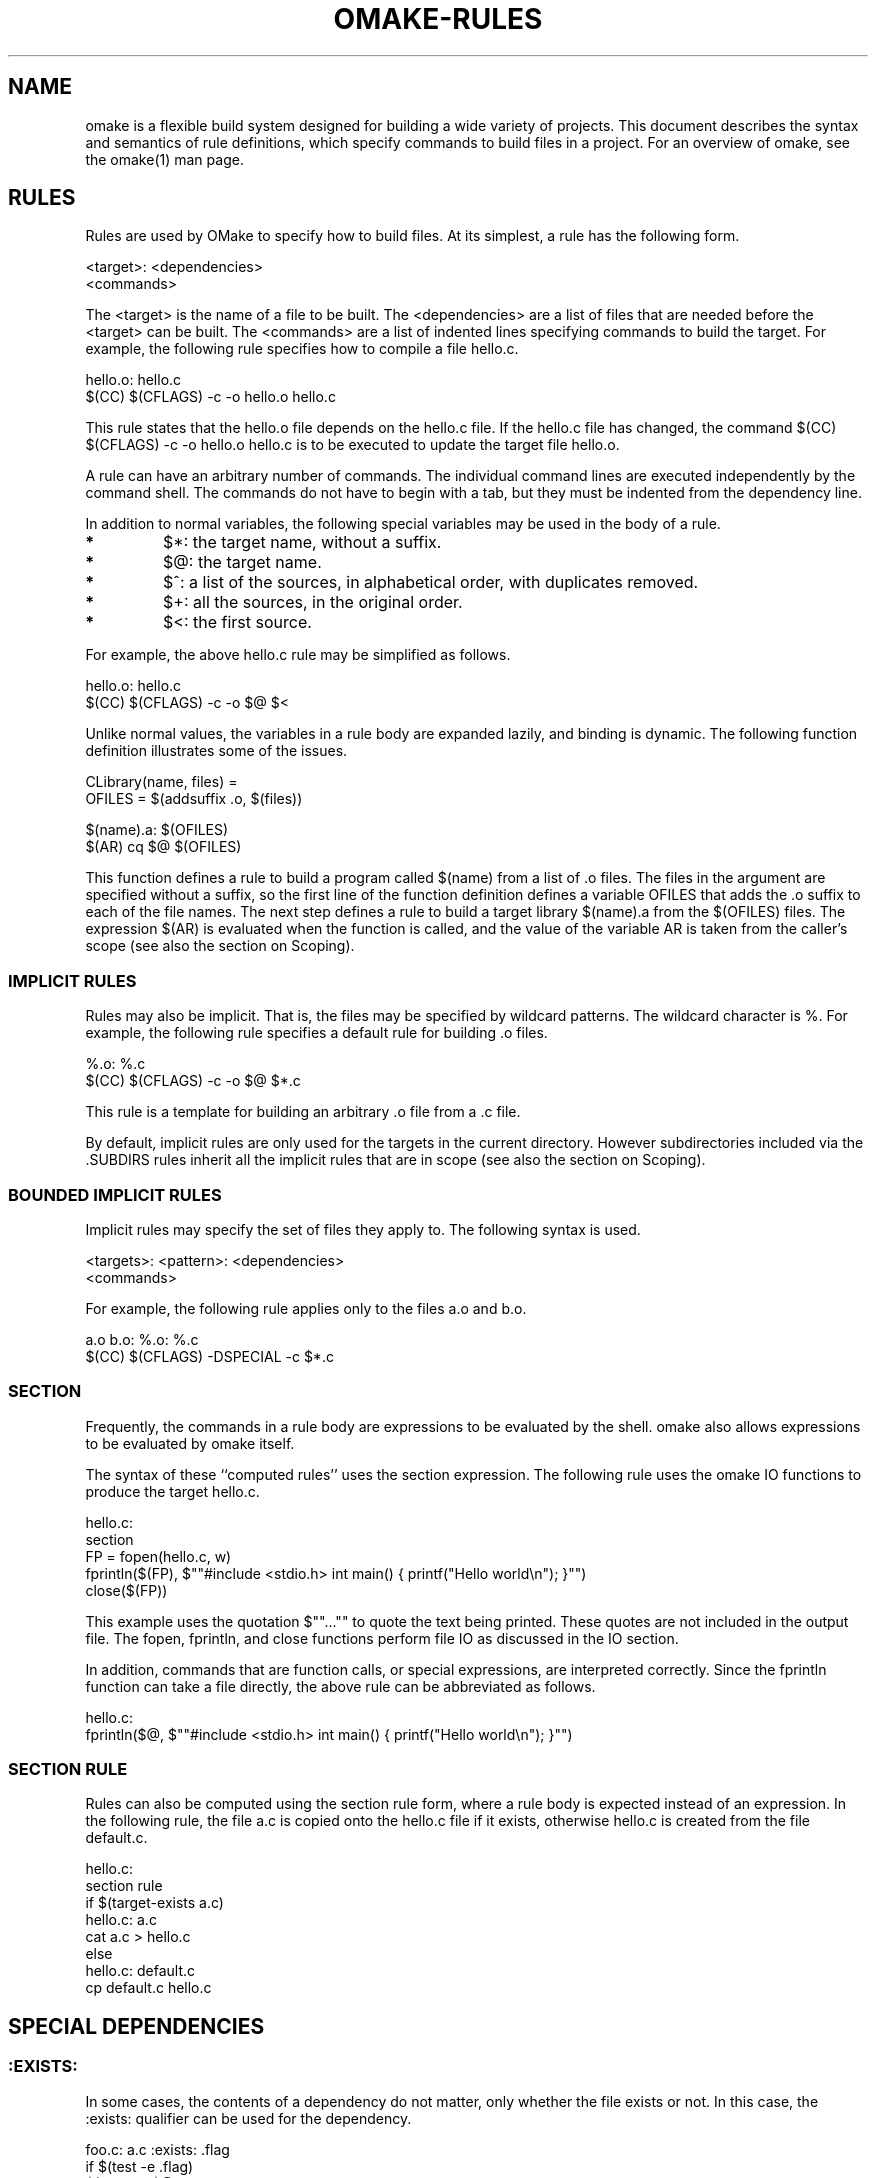 '\" t
.\" Manual page created with latex2man
.\" NOTE: This file is generated, DO NOT EDIT.
.de Vb
.ft CW
.nf
..
.de Ve
.ft R

.fi
..
.TH "OMAKE\-RULES" "1" "April 11, 2006" "Build Tools " "Build Tools "
.SH NAME

omake
is a flexible build system designed for building a wide variety of projects.
This document describes the syntax and semantics of rule definitions, which specify
commands to build files in a project.
For an overview of omake,
see the
.\"omake.html
omake(1)
man page.
.PP
.SH RULES

.PP
Rules are used by OMake to specify how to build files. At its simplest, a rule has the following
form.
.PP
.Vb
    <target>: <dependencies>
        <commands>
.Ve
.PP
The <target> is the name of a file to be built. The <dependencies> are a list of
files that are needed before the <target> can be built. The <commands> are a list of
indented lines specifying commands to build the target. For example, the following rule specifies
how to compile a file hello.c\&.
.PP
.Vb
    hello.o: hello.c
        $(CC) $(CFLAGS) \-c \-o hello.o hello.c
.Ve
.PP
This rule states that the hello.o
file depends on the hello.c
file. If the
hello.c
file has changed, the command $(CC) $(CFLAGS) \-c \-o hello.o hello.c is to
be executed to update the target file hello.o\&.
.PP
A rule can have an arbitrary number of commands. The individual command lines are executed
independently by the command shell. The commands do not have to begin with a tab, but they must be
indented from the dependency line.
.PP
In addition to normal variables, the following special variables may be used in the body of a rule.
.PP
.TP
.B *
$*: the target name, without a suffix.
.TP
.B *
$@: the target name.
.TP
.B *
$^: a list of the sources, in alphabetical order, with
duplicates removed.
.TP
.B *
$+: all the sources, in the original order.
.TP
.B *
$<: the first source.
.PP
For example, the above hello.c rule may be simplified as follows.
.PP
.Vb
    hello.o: hello.c
        $(CC) $(CFLAGS) \-c \-o $@ $<
.Ve
.PP
Unlike normal values, the variables in a rule body are expanded lazily, and binding is dynamic. The
following function definition illustrates some of the issues.
.PP
.Vb
    CLibrary(name, files) =
        OFILES = $(addsuffix .o, $(files))

        $(name).a: $(OFILES)
            $(AR) cq $@ $(OFILES)
.Ve
.PP
This function defines a rule to build a program called $(name) from a list of \&.o
files. The files in the argument are specified without a suffix, so the first line of the function
definition defines a variable OFILES that adds the \&.o suffix to each of the file
names. The next step defines a rule to build a target library $(name).a from the
$(OFILES) files. The expression $(AR) is evaluated when the function is called, and
the value of the variable AR is taken from the caller\&'s scope (see also the section on
Scoping).
.PP
.SS IMPLICIT RULES
.PP
Rules may also be implicit. That is, the files may be specified by wildcard patterns.
The wildcard character is %\&. For example, the following rule specifies a default
rule for building \&.o files.
.PP
.Vb
    %.o: %.c
        $(CC) $(CFLAGS) \-c \-o $@ $*.c
.Ve
.PP
This rule is a template for building an arbitrary \&.o file from
a \&.c file.
.PP
By default, implicit rules are only used for the targets in the current
directory. However subdirectories included via the \&.SUBDIRS rules
inherit all the implicit rules that are in scope (see also the section on
Scoping).
.PP
.SS BOUNDED IMPLICIT RULES
.PP
Implicit rules may specify the set of files they apply to. The following syntax is used.
.PP
.Vb
    <targets>: <pattern>: <dependencies>
        <commands>
.Ve
.PP
For example, the following rule applies only to the files a.o and b.o\&.
.PP
.Vb
   a.o b.o: %.o: %.c
        $(CC) $(CFLAGS) \-DSPECIAL \-c $*.c
.Ve
.PP
.SS SECTION
.PP
Frequently, the commands in a rule body are expressions to be evaluated by the shell. omake
also allows expressions to be evaluated by omake
itself.
.PP
The syntax of these ``computed rules\&'' uses the section expression. The following rule uses
the omake
IO functions to produce the target hello.c\&.
.PP
.Vb
    hello.c:
        section
            FP = fopen(hello.c, w)
            fprintln($(FP), $""#include <stdio.h> int main() { printf("Hello world\\n"); }"")
            close($(FP))
.Ve
.PP
This example uses the quotation $""..."" to quote the text being printed. These quotes are
not included in the output file. The fopen, fprintln, and close functions
perform file IO as discussed in the IO section.
.PP
In addition, commands that are function calls, or special expressions, are interpreted correctly.
Since the fprintln function can take a file directly, the above rule can be abbreviated as
follows.
.PP
.Vb
    hello.c:
       fprintln($@, $""#include <stdio.h> int main() { printf("Hello world\\n"); }"")
.Ve
.PP
.SS SECTION RULE
.PP
Rules can also be computed using the section rule form, where a rule body is expected instead
of an expression. In the following rule, the file a.c is copied onto the hello.c file
if it exists, otherwise hello.c is created from the file default.c\&.
.PP
.Vb
    hello.c:
        section rule
           if $(target\-exists a.c)
              hello.c: a.c
                 cat a.c > hello.c
           else
              hello.c: default.c
                 cp default.c hello.c
.Ve
.PP
.SH SPECIAL DEPENDENCIES

.PP
.SS :EXISTS:
.PP
In some cases, the contents of a dependency do not matter, only whether the file exists or not. In
this case, the :exists: qualifier can be used for the dependency.
.PP
.Vb
    foo.c: a.c :exists: .flag
       if $(test \-e .flag)
           $(CP) a.c $@
.Ve
.PP
.SS :EFFECTS:
.PP
Some commands produce files by side\-effect. For example, the
\fIlatex\fP(1)
command produces a \&.aux file as a side\-effect of
producing a \&.dvi file. In this case, the :effects:
qualifier can be used to list the side\-effect explicitly.
omake
is careful to avoid simultaneously running programs that
have overlapping side\-effects.
.PP
.Vb
    paper.dvi: paper.tex :effects: paper.aux
        latex paper
.Ve
.PP
.SS :VALUE:
The :value: dependency is used to specify that the rule execution depends on the value of an
expression. For example, the following rule
.PP
.Vb
    a: b c :value: $(X)
        ...
.Ve
.PP
specifies that ``a\&'' should be recompiled if the value of $(X) changes
(X does not have to be a filename). This is intended to allow greater
control over dependencies.
.PP
In addition, it can be used instead of other kinds of dependencies. For example,
the following rule:
.PP
.Vb
    a: b :exists: c
        commands
.Ve
.PP
is the same as
.PP
.Vb
    a: b :value: $(target\-exists c)
        commands
.Ve
.PP
Notes:
.TP
.B *
The values are arbitrary (they are not limited to variables)
.TP
.B *
The values are evaluated at rule expansion time, so expressions
containing variables like $@, $^, etc are legal.
.PP
.SH \&.SCANNER RULES

.PP
Scanner rules define a way to specify automatic dependency scanning. A \&.SCANNER rule has the
following form.
.PP
.Vb
    .SCANNER: target: dependencies
        commands
.Ve
.PP
The rule is used to compute additional dependencies that might be defined in the source files for
the specified target. The scanner produces dependencies for the specified target (which may be a
pattern) by running the commands, which \fImust\fP
produce output that is compatible with omake.
For example, on GNU systems the gcc \-MM foo.c produces dependencies for the file foo.c
(based on #include information).
.PP
We can use this to specify a scanner for C files that adds the scanned dependencies for the
\&.o file. The following scanner specifies that dependencies for a file, say foo.o can
be computed by running gcc \-MM foo.c\&. Furthermore, foo.c is a dependency, so the
scanner should be recomputed whenever the foo.c file changes.
.PP
.Vb
    .SCANNER: %.o: %.c
        gcc \-MM $<
.Ve
.PP
Let\&'s suppose that the command gcc \-MM foo.c prints the following line.
.PP
.Vb
    foo.o: foo.h /usr/include/stdio.h
.Ve
.PP
The result is that the files foo.h and /usr/include/stdio.h are considered to be
dependencies of foo.o\-\-\-that is, foo.o should be rebuilt if either of these files
changes.
.PP
This works, to an extent. One nice feature is that the scanner will be re\-run whenever the
foo.c file changes. However, one problem is that dependencies in C are \fIrecursive\fP\&.
That is, if the file foo.h is modified, it might include other files, establishing further
dependencies. What we need is to re\-run the scanner if foo.h changes too.
.PP
We can do this with a \fIvalue\fP
dependency. The variable $& is defined as the dependency
results from any previous scan. We can add these as dependencies using the digest function,
which computes an MD5 digest of the files.
.PP
.Vb
    .SCANNER: %.o: %.c :value: $(digest $&)
        gcc \-MM $<
.Ve
.PP
Now, when the file foo.h changes, its digest will also change, and the scanner will be re\-run
because of the value dependency (since $& will include foo.h).
.PP
This still is not quite right. The problem is that the C compiler uses a \fIsearch\-path\fP
for
include files. There may be several versions of the file foo.h, and the one that is chosen
depends on the include path. What we need is to base the dependencies on the search path.
.PP
The $(digest\-in\-path\-optional ...) function computes the digest based on a search path,
giving us a solution that works.
.PP
.Vb
    .SCANNER: %.o: %.c :value: $(digest\-in\-path\-optional $(INCLUDES), $&)
       gcc \-MM $(addprefix \-I, $(INCLUDES)) $<
.Ve
.PP
.SS NAMED SCANNERS, AND THE :SCANNER: TARGET
.PP
Sometimes it may be useful to specify explicitly which scanner should be used in a rule. For
example, we might compile \&.c files with different options, or (heaven help us) we may be
using both gcc and the Microsoft Visual C++ compiler cl\&. In general, the target of a
\&.SCANNER is not tied to a particular target, and we may name it as we like.
.PP
.Vb
    .SCANNER: scan\-gcc\-%.c: %.c :value: $(digest\-in\-path\-optional $(INCLUDES), $&)
        gcc \-MM $(addprefix \-I, $(INCLUDES)) $<

    .SCANNER: scan\-cl\-%.c: %.c :value: $(digest\-in\-path\-optional $(INCLUDES), $&)
        cl \-\-scan\-dependencies\-or\-something $(addprefix /I, $(INCLUDES)) $<
.Ve
.PP
The next step is to define explicit scanner dependencies. The :scanner: dependency is used
for this. In this case, the scanner dependencies are specified explicitly.
.PP
.Vb
    $(GCC_FILES): %.o: %.c :scanner: scan\-gcc\-%c
        gcc ...

    $(CL_FILES): %.obj: %.c :scanner: scan\-cl\-%c
        cl ...
.Ve
.PP
Explicit :scanner: scanner specification may also be used to state that a single
\&.SCANNER rule should be used to generate dependencies for more than one target. For example,
.PP
.Vb
    .SCANNER: scan\-all\-c: $(GCC_FILES) :value: $(digest\-in\-path\-optional $(INCLUDES), $&)
        gcc \-MM $(addprefix \-I, $(INCLUDES)) $(GCC_FILES)

    $(GCC_FILES): %.o: %.c :scanner: scan\-all\-c
        ...
.Ve
.PP
The above has the advantage of only running gcc
once and a disadvantage that when a single
source file changes, all the files will end up being re\-scanned.
.PP
.SS NOTES
.PP
In most cases, you won\&'t need to define scanners of your own. The standard installation includes
default scanners (both explicitly and implicitly named ones) for C, OCaml, and LaTeX files.
.PP
The SCANNER_MODE variable controls the usage of implicit scanner dependencies. See
.\"omake\-root.html#SCANNERMODE
the documentation
for the SCANNER_MODE variable in
\fIomake\-root\fP(1)
for detail.
.PP
The explicit :scanner: dependencies reduce the chances of scanner mis\-specifications. In
large complicated projects it might be a good idea to set SCANNER_MODE to error and
use only the named \&.SCANNER rules and explicit :scanner: specifications.
.PP
.SH OTHER SPECIAL TARGETS

.PP
There are several other special targets that define special actions to be take by omake\&.
.PP
.SS \&.DEFAULT
.PP
The \&.DEFAULT target specifies a target to be built by default
if omake
is run without explicit targets. The following rule
instructs omake
to build the program hello by default
.PP
.Vb
   .DEFAULT: hello
.Ve
.PP
.SS \&.SUBDIRS
.PP
The \&.SUBDIRS target is used to specify a set of subdirectories
that are part of the project. Each subdirectory should have its own
OMakefile,
which is evaluated in the context of the current
environment.
.PP
.Vb
   .SUBDIRS: src doc tests
.Ve
.PP
This rule specifies that the OMakefiles in each of the src, doc, and
tests directories should be read.
.PP
In some cases, especially when the OMakefiles are very similar in a large number of
subdirectories, it is inconvenient to have a separate OMakefile for each directory. If the
\&.SUBDIRS rule has a body, the body is used instead of the OMakefile\&.
.PP
.Vb
   .SUBDIRS: src1 src2 src3
      println(Subdirectory $(CWD))
      .DEFAULT: lib.a
.Ve
.PP
In this case, the src1, src2, and src3 files do not need OMakefiles.
Furthermore, if one exists, it is ignored. The following includes the file if it exists.
.PP
.Vb
   .SUBDIRS: src1 src2 src3
       if $(file\-exists OMakefile)
          include OMakefile
       .DEFAULT: lib.a
.Ve
.PP
.SS \&.INCLUDE
.PP
The \&.INCLUDE target is like the include directive, but it specifies a rule to build
the file if it does not exist.
.PP
.Vb
   .INCLUDE: config
       echo "CONFIG_READ = true" > config

    echo CONFIG_READ is $(CONFIG_READ)
.Ve
.PP
You may also specify dependencies to an \&.INCLUDE rule.
.PP
.Vb
   .INCLUDE: config: config.defaults
      cp config.defaults config
.Ve
.PP
A word of caution is in order here. The usual policy is used for determining when the rule is
out\-of\-date. The rule is executed if any of the following hold.
.PP
.TP
.B *
the target does not exist,
.TP
.B *
the rule has never been executed before,
.TP
.B *
any of the following have changed since the last time the rule was executed,
.RS
.TP
.B *
the target,
.TP
.B *
the dependencies,
.TP
.B *
the commands\-text.
.RE
.RS
.PP
.RE
.PP
In some of the cases, this will mean that the rule is executed even if the target file already
exists. If the target is a file that you expect to edit by hand (and therefore you don\&'t want to
overwrite it), you should make the rule evaluation conditional on whether the target already exists.
.PP
.Vb
   .INCLUDE: config: config.defaults
       # Don't overwrite my carefully hand\-edited file
       if $(not $(file\-exists config))
          cp config.defaults config
.Ve
.PP
.SS \&.PHONY
.PP
A ``phony\&'' target is a target that is not a real file, but exists to collect a set of dependencies.
Phony targets are specified with the \&.PHONY rule. In the following example, the
install target does not correspond to a file, but it corresponds to some commands that should
be run whenever the install target is built (for example, by running omake install).
.PP
.Vb
   .PHONY: install

   install: myprogram.exe
      cp myprogram.exe /usr/bin
.Ve
.PP
.SH RULE SCOPING

.PP
As we have mentioned before, omake
is a \fIscoped\fP
language. This provides great
flexibility\-\-\-different parts of the project can define different configurations without interfering
with one another (for example, one part of the project might be compiled with CFLAGS=\-O3 and
another with CFLAGS=\-g).
.PP
But how is the scope for a target file selected? Suppose we are building a file dir/foo.o\&.
omake
uses the following rules to determine the scope.
.PP
.RE
.TP
.B *
First, if there is an \fIexplicit\fP rule for building
dir/foo.o (a rule with no
wildcards), the context for that rule determines the scope for building the target.
.TP
.B *
Otherwise, the directory dir/ must be part of the project. This normally means that a
configuration file dir/OMakefile exists (although, see the \&.SUBDIRS section for
another way to specify the OMakefile). In this case, the scope of the target is the scope at
the end of the dir/OMakefile\&.
.PP
To illustrate rule scoping, let\&'s go back to the example of a ``Hello world\&'' program with two
files. Here is an example OMakefile (the two definitions of CFLAGS are for
illustration).
.PP
.Vb
    # The executable is compiled with debugging
    CFLAGS = \-g
    hello: hello_code.o hello_lib.o
       $(CC) $(CFLAGS) \-o $@ $+

    # Redefine CFLAGS
    CFLAGS += \-O3
.Ve
.PP
In this project, the target hello is \fIexplicit\fP\&.
The scope of the hello target
is the line beginning with hello:, where the value of CFLAGS is \-g\&. The other
two targets, hello_code.o and hello_lib.o do not appear as explicit targets, so their
scope is at the end of the OMakefile, where the CFLAGS variable is defined to be
\-g \-O3\&. That is, hello will be linked with CFLAGS=\-g and the \&.o files
will be compiled with CFLAGS=\-g \-O3\&.
.PP
We can change this behavior for any of the targets by specifying them as explicit targets. For
example, suppose we wish to compile hello_lib.o with a preprocessor variable LIBRARY\&.
.PP
.Vb
    # The executable is compiled with debugging
    CFLAGS = \-g
    hello: hello_code.o hello_lib.o
       $(CC) $(CFLAGS) \-o $@ $+

    # Compile hello_lib.o with CFLAGS = \-g \-DLIBRARY
    section
        CFLAGS += \-DLIBRARY
        hello_lib.o:

    # Redefine CFLAGS
    CFLAGS += \-O3
.Ve
.PP
In this case, hello_lib.o is also mentioned as an explicit target, in a scope where
CFLAGS=\-g \-DLIBRARY\&. Since no rule body is specified, it is compiled using the usual
implicit rule for building \&.o files (in a context where CFLAGS=\-g \-DLIBRARY).
.PP
.SS SCOPING OF IMPLICIT RULES
.PP
Implicit rules (rules containing wildcard patterns) are \fInot\fP
global, they follow the normal
scoping convention. This allows different parts of a project to have different sets of implicit
rules. If we like, we can modify the example above to provide a new implicit rule for building
hello_lib.o\&.
.PP
.Vb
    # The executable is compiled with debugging
    CFLAGS = \-g
    hello: hello_code.o hello_lib.o
       $(CC) $(CFLAGS) \-o $@ $+

    # Compile hello_lib.o with CFLAGS = \-g \-DLIBRARY
    section
        %.o: %.c
            $(CC) $(CFLAGS) \-DLIBRARY \-c $<
        hello_lib.o:

    # Redefine CFLAGS
    CFLAGS += \-O3
.Ve
.PP
In this case, the target hello_lib.o is built in a scope with a new implicit rule for
building %.o files. The implicit rule adds the \-DLIBRARY option. This implicit rule
is defined only for the target hello_lib.o; the target hello_code.o is built as
normal.
.PP
.SS SCOPING OF .SCANNER RULES
.PP
Scanner rules are scoped the same way as normal rules. If the \&.SCANNER rule is explicit
(containing no wildcard patterns), then the scope of the scan target is the same as the the rule.
If the \&.SCANNER rule is implicit, then the environment is taken from the :scanner:
dependency.
.PP
.Vb
    # The executable is compiled with debugging
    CFLAGS = \-g
    hello: hello_code.o hello_lib.o
       $(CC) $(CFLAGS) \-o $@ $+

    # scanner for .c files
    .SCANNER: scan\-c\-%.c: %.c
       $(CC) $(CFLAGS) \-MM $<

    # Compile hello_lib.o with CFLAGS = \-g \-DLIBRARY
    section
        CFLAGS += \-DLIBRARY
        hello_lib.o: hello_lib.c :scanner: scan\-c\-hello_lib.c
           $(CC) $(CFLAGS) \-c $<

    # Compile hello_code.c with CFLAGS = \-g \-O3
    section
        CFLAGS += \-O3
        hello_code.o: hello_code.c :scanner: scan\-c\-hello_code.c
           $(CC) $(CFLAGS) \-c $<
.Ve
.PP
Again, this is for illustration\-\-\-it is unlikely you would need to write a complicated configuration
like this! In this case, the \&.SCANNER rule specifies that the C\-compiler should be called
with the \-MM flag to compute dependencies. For the target hello_lib.o, the scanner
is called with CFLAGS=\-g \-DLIBRARY, and for hello_code.o it is called with
CFLAGS=\-g \-O3\&.
.PP
.SS SCOPING FOR .PHONY TARGETS
.PP
Phony targets (targets that do not correspond to files) are defined with a \&.PHONY: rule.
Phony targets are scoped as usual. The following illustrates a common mistake, where the
\&.PHONY target is declared \fIafter\fP
it is used.
.PP
.Vb
    # This example is broken!
    all: hello

    hello: hello_code.o hello_lib.o
        $(CC) $(CFLAGS) \-o $@ $+

    .PHONY: all
.Ve
.PP
This doesn\&'t work as expected because the \&.PHONY declaration occurs too late. The proper way
to write this example is to place the \&.PHONY declaration first.
.PP
.Vb
    # Phony targets must be declared before being used
    .PHONY: all

    all: hello

    hello: hello_code.o hello_lib.o
        $(CC) $(CFLAGS) \-o $@ $+
.Ve
.PP
Phony targets are passed to subdirectories. As a practical matter, it is wise to declare all
\&.PHONY targets in your root OMakefile, before any \&.SUBDIRS\&. This will ensure
that 1) they are considered as phony targets in each of the sbdirectories, and 2) you can build them
from the project root.
.PP
.Vb
    .PHONY: all install clean

    .SUBDIRS: src lib clib
.Ve
.PP
.SH REFERENCES

.PP
.SS SEE ALSO
.PP
.\"omake.html
omake(1),
.\"omake\-quickstart.html
omake\-quickstart(1),
.\"omake\-options.html
omake\-options(1),
.\"omake\-root.html
omake\-root(1),
.\"omake\-language.html
omake\-language(1),
.\"omake\-shell.html
omake\-shell(1),
.\"omake\-rules.html
omake\-rules(1),
.\"omake\-base.html
omake\-base(1),
.\"omake\-system.html
omake\-system(1),
.\"omake\-pervasives.html
omake\-pervasives(1),
.\"osh.html
osh(1),
\fImake\fP(1)
.PP
.SS VERSION
.PP
Version: 0.9.6.9 of April 11, 2006\&.
.PP
.SS LICENSE AND COPYRIGHT
.PP
(C)2003\-2006, Mojave Group, Caltech
.PP
This program is free software; you can redistribute it and/or
modify it under the terms of the GNU General Public License
as published by the Free Software Foundation; either version 2
of the License, or (at your option) any later version.
.PP
This program is distributed in the hope that it will be useful,
but WITHOUT ANY WARRANTY; without even the implied warranty of
MERCHANTABILITY or FITNESS FOR A PARTICULAR PURPOSE. See the
GNU General Public License for more details.
.PP
You should have received a copy of the GNU General Public License
along with this program; if not, write to the Free Software
Foundation, Inc., 675 Mass Ave, Cambridge, MA 02139, USA.
.PP
.SS AUTHOR
.PP
Jason Hickey \fIet. al.\fP.br
Caltech 256\-80
.br
Pasadena, CA 91125, USA
.br
Email: \fBomake\-devel@metaprl.org\fP
.br
WWW: \fBhttp://www.cs.caltech.edu/~jyh\fP
.PP
.\" NOTE: This file is generated, DO NOT EDIT.
